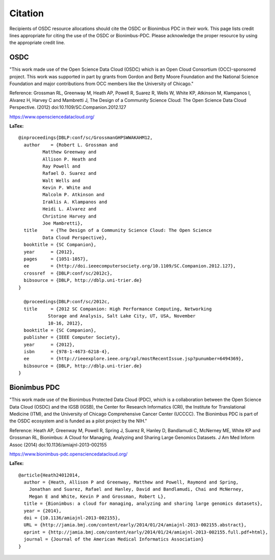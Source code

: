 Citation
===========================================

..  _cite:

Recipients of OSDC resource allocations should cite the OSDC or Bionimbus PDC in
their work.  This page lists credit lines appropriate for 
citing the use of the OSDC or Bionimbus-PDC. Please acknowledge the proper resource by using the appropriate credit line.


OSDC
-------------

"This work made use of the Open Science Data Cloud (OSDC) which is an Open Cloud Consortium (OCC)-sponsored project.
This work was supported in part by grants from Gordon and Betty Moore 
Foundation and the National Science Foundation and major contributions from 
OCC members like the University of Chicago."


Reference:
Grossman RL, Greenway M, Heath AP, Powell R, Suarez R, Wells W, White KP, Atkinson M, Klampanos I, 
Alvarez H, Harvey C and Mambretti J, The Design of a Community Science Cloud:
The Open Science Data Cloud Perspective. 
(2012) doi:10.1109/SC.Companion.2012.127

https://www.opensciencedatacloud.org/

**LaTex:**

::

	@inproceedings{DBLP:conf/sc/GrossmanGHPSWWAKAHM12,
  	  author    = {Robert L. Grossman and
                 Matthew Greenway and
                 Allison P. Heath and
                 Ray Powell and
                 Rafael D. Suarez and
                 Walt Wells and
                 Kevin P. White and
                 Malcolm P. Atkinson and
                 Iraklis A. Klampanos and
                 Heidi L. Alvarez and
                 Christine Harvey and
                 Joe Mambretti},
  	  title     = {The Design of a Community Science Cloud: The Open Science
                 Data Cloud Perspective},
  	  booktitle = {SC Companion},
  	  year      = {2012},
  	  pages     = {1051-1057},
  	  ee        = {http://doi.ieeecomputersociety.org/10.1109/SC.Companion.2012.127},
  	  crossref  = {DBLP:conf/sc/2012c},
  	  bibsource = {DBLP, http://dblp.uni-trier.de}
	}

	  @proceedings{DBLP:conf/sc/2012c,
  	  title     = {2012 SC Companion: High Performance Computing, Networking
                   Storage and Analysis, Salt Lake City, UT, USA, November
                   10-16, 2012},
  	  booktitle = {SC Companion},
  	  publisher = {IEEE Computer Society},
  	  year      = {2012},
  	  isbn      = {978-1-4673-6218-4},
  	  ee        = {http://ieeexplore.ieee.org/xpl/mostRecentIssue.jsp?punumber=6494369},
  	  bibsource = {DBLP, http://dblp.uni-trier.de}
	}


Bionimbus PDC
-------------

"This work made use of the Bionimbus Protected Data Cloud (PDC), which is a collaboration between the Open Science Data Cloud (OSDC) 
and the IGSB (IGSB), the Center for Research Informatics (CRI), the Institute for Translational 
Medicine (ITM), and the University of Chicago Comprehensive Cancer Center (UCCCC).   The Bionimbus PDC is
part of the OSDC ecosystem and is funded as a pilot project by the NIH." 

Reference:
Heath AP, Greenway M, Powell R, Spring J, Suarez R, Hanley D, Bandlamudi C, 
McNerney ME, White KP and Grossman RL,  Bionimbus: A Cloud for Managing, 
Analyzing and Sharing Large Genomics Datasets. J Am Med Inform Assoc 
(2014) doi:10.1136/amiajnl-2013-002155

https://www.bionimbus-pdc.opensciencedatacloud.org/


**LaTex:**

::

	@article{Heath24012014,
	  author = {Heath, Allison P and Greenway, Matthew and Powell, Raymond and Spring, 
	    Jonathan and Suarez, Rafael and Hanley, David and Bandlamudi, Chai and McNerney, 
	    Megan E and White, Kevin P and Grossman, Robert L}, 
	  title = {Bionimbus: a cloud for managing, analyzing and sharing large genomics datasets},
	  year = {2014}, 
	  doi = {10.1136/amiajnl-2013-002155}, 
	  URL = {http://jamia.bmj.com/content/early/2014/01/24/amiajnl-2013-002155.abstract}, 
	  eprint = {http://jamia.bmj.com/content/early/2014/01/24/amiajnl-2013-002155.full.pdf+html}, 
	  journal = {Journal of the American Medical Informatics Association} 
	}